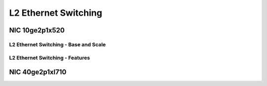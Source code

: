 L2 Ethernet Switching
=====================

NIC 10ge2p1x520
---------------

L2 Ethernet Switching - Base and Scale
``````````````````````````````````````

.. raw:: html

    <iframe width="1100" height="800" frameborder="0" scrolling="no" src="../_static/vpp/cpta-l2-1t1c-x520-1.html"></iframe>

    <center><i>Figure 1. L2 Ethernet Switching - Base and Scale,  NIC 10ge2p1x520 - Daily trend.</i></center><br><br>

.. raw:: html

    <iframe width="1100" height="800" frameborder="0" scrolling="no" src="../_static/vpp/cpta-l2-1t1c-x520-5.html"></iframe>

    <center><i>Figure 2. L2 Ethernet Switching - Base and Scale,  NIC 10ge2p1x520 - Weekly trend.</i></center><br><br>

.. raw:: html

    <iframe width="1100" height="800" frameborder="0" scrolling="no" src="../_static/vpp/cpta-l2-2t2c-x520-1.html"></iframe>

    <center><i>Figure 3. L2 Ethernet Switching - Base and Scale,  NIC 10ge2p1x520 - Daily trend.</i></center><br><br>

.. raw:: html

    <iframe width="1100" height="800" frameborder="0" scrolling="no" src="../_static/vpp/cpta-l2-2t2c-x520-5.html"></iframe>

    <center><i>Figure 4. L2 Ethernet Switching - Base and Scale,  NIC 10ge2p1x520 - Weekly trend.</i></center><br><br>

.. raw:: html

    <iframe width="1100" height="800" frameborder="0" scrolling="no" src="../_static/vpp/cpta-l2-4t4c-x520-1.html"></iframe>

    <center><i>Figure 5. L2 Ethernet Switching - Base and Scale,  NIC 10ge2p1x520 - Daily trend.</i></center><br><br>

.. raw:: html

    <iframe width="1100" height="800" frameborder="0" scrolling="no" src="../_static/vpp/cpta-l2-4t4c-x520-5.html"></iframe>

    <center><i>Figure 6. L2 Ethernet Switching - Base and Scale,  NIC 10ge2p1x520 - Weekly trend.</i></center><br><br>

L2 Ethernet Switching - Features
````````````````````````````````

.. raw:: html

    <iframe width="1100" height="800" frameborder="0" scrolling="no" src="../_static/vpp/cpta-l2-feature-1t1c-x520-1.html"></iframe>

    <center><i>Figure 1. L2 Ethernet Switching - Features,  NIC 10ge2p1x520 - Daily trend.</i></center><br><br>

.. raw:: html

    <iframe width="1100" height="800" frameborder="0" scrolling="no" src="../_static/vpp/cpta-l2-feature-1t1c-x520-5.html"></iframe>

    <center><i>Figure 2. L2 Ethernet Switching - Features,  NIC 10ge2p1x520 - Weekly trend.</i></center><br><br>

.. raw:: html

    <iframe width="1100" height="800" frameborder="0" scrolling="no" src="../_static/vpp/cpta-l2-feature-2t2c-x520-1.html"></iframe>

    <center><i>Figure 3. L2 Ethernet Switching - Features,  NIC 10ge2p1x520 - Daily trend.</i></center><br><br>

.. raw:: html

    <iframe width="1100" height="800" frameborder="0" scrolling="no" src="../_static/vpp/cpta-l2-feature-2t2c-x520-5.html"></iframe>

    <center><i>Figure 4. L2 Ethernet Switching - Features,  NIC 10ge2p1x520 - Weekly trend.</i></center><br><br>

.. raw:: html

    <iframe width="1100" height="800" frameborder="0" scrolling="no" src="../_static/vpp/cpta-l2-feature-4t4c-x520-1.html"></iframe>

    <center><i>Figure 5. L2 Ethernet Switching - Features,  NIC 10ge2p1x520 - Daily trend.</i></center><br><br>

.. raw:: html

    <iframe width="1100" height="800" frameborder="0" scrolling="no" src="../_static/vpp/cpta-l2-feature-4t4c-x520-5.html"></iframe>

    <center><i>Figure 6. L2 Ethernet Switching - Features,  NIC 10ge2p1x520 - Weekly trend.</i></center><br><br>

NIC 40ge2p1xl710
----------------

.. raw:: html

    <iframe width="1100" height="800" frameborder="0" scrolling="no" src="../_static/vpp/cpta-l2-1t1c-xl710-1.html"></iframe>

    <center><i>Figure 1. L2 Ethernet Switching,  NIC 40ge2p1xl710 - Daily trend.</i></center><br><br>

.. raw:: html

    <iframe width="1100" height="800" frameborder="0" scrolling="no" src="../_static/vpp/cpta-l2-1t1c-xl710-5.html"></iframe>

    <center><i>Figure 2. L2 Ethernet Switching,  NIC 40ge2p1xl710 - Weekly trend.</i></center><br><br>

.. raw:: html

    <iframe width="1100" height="800" frameborder="0" scrolling="no" src="../_static/vpp/cpta-l2-2t2c-xl710-1.html"></iframe>

    <center><i>Figure 3. L2 Ethernet Switching,  NIC 40ge2p1xl710 - Daily trend.</i></center><br><br>

.. raw:: html

    <iframe width="1100" height="800" frameborder="0" scrolling="no" src="../_static/vpp/cpta-l2-2t2c-xl710-5.html"></iframe>

    <center><i>Figure 4. L2 Ethernet Switching,  NIC 40ge2p1xl710 - Weekly trend.</i></center><br><br>

.. raw:: html

    <iframe width="1100" height="800" frameborder="0" scrolling="no" src="../_static/vpp/cpta-l2-4t4c-xl710-1.html"></iframe>

    <center><i>Figure 5. L2 Ethernet Switching,  NIC 40ge2p1xl710 - Daily trend.</i></center><br><br>

.. raw:: html

    <iframe width="1100" height="800" frameborder="0" scrolling="no" src="../_static/vpp/cpta-l2-4t4c-xl710-5.html"></iframe>

    <center><i>Figure 6. L2 Ethernet Switching,  NIC 40ge2p1xl710 - Weekly trend.</i></center><br><br>
